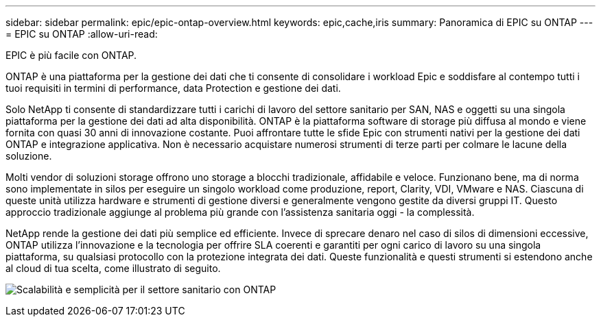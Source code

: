 ---
sidebar: sidebar 
permalink: epic/epic-ontap-overview.html 
keywords: epic,cache,iris 
summary: Panoramica di EPIC su ONTAP 
---
= EPIC su ONTAP
:allow-uri-read: 


[role="lead"]
EPIC è più facile con ONTAP.

ONTAP è una piattaforma per la gestione dei dati che ti consente di consolidare i workload Epic e soddisfare al contempo tutti i tuoi requisiti in termini di performance, data Protection e gestione dei dati.

Solo NetApp ti consente di standardizzare tutti i carichi di lavoro del settore sanitario per SAN, NAS e oggetti su una singola piattaforma per la gestione dei dati ad alta disponibilità. ONTAP è la piattaforma software di storage più diffusa al mondo e viene fornita con quasi 30 anni di innovazione costante. Puoi affrontare tutte le sfide Epic con strumenti nativi per la gestione dei dati ONTAP e integrazione applicativa. Non è necessario acquistare numerosi strumenti di terze parti per colmare le lacune della soluzione.

Molti vendor di soluzioni storage offrono uno storage a blocchi tradizionale, affidabile e veloce. Funzionano bene, ma di norma sono implementate in silos per eseguire un singolo workload come produzione, report, Clarity, VDI, VMware e NAS. Ciascuna di queste unità utilizza hardware e strumenti di gestione diversi e generalmente vengono gestite da diversi gruppi IT. Questo approccio tradizionale aggiunge al problema più grande con l'assistenza sanitaria oggi - la complessità.

NetApp rende la gestione dei dati più semplice ed efficiente. Invece di sprecare denaro nel caso di silos di dimensioni eccessive, ONTAP utilizza l'innovazione e la tecnologia per offrire SLA coerenti e garantiti per ogni carico di lavoro su una singola piattaforma, su qualsiasi protocollo con la protezione integrata dei dati. Queste funzionalità e questi strumenti si estendono anche al cloud di tua scelta, come illustrato di seguito.

image:epic-consolidation.png["Scalabilità e semplicità per il settore sanitario con ONTAP"]
